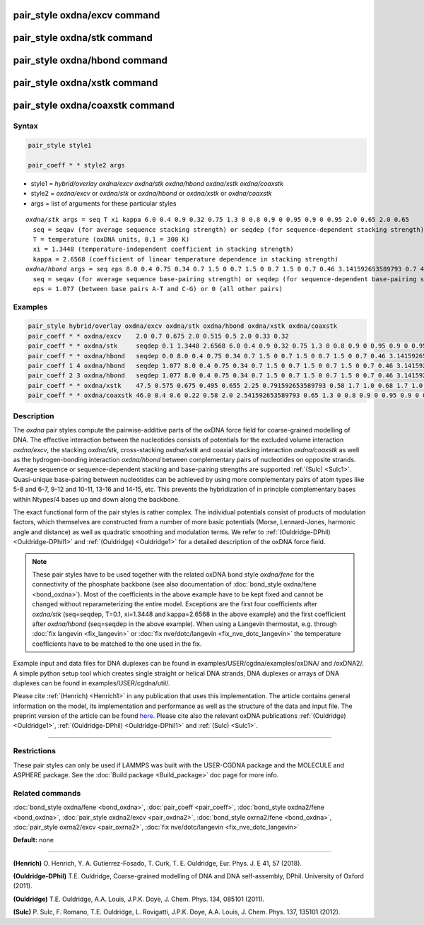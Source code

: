 .. index:: pair_style oxdna/excv

pair_style oxdna/excv command
=============================

pair_style oxdna/stk command
============================

pair_style oxdna/hbond command
==============================

pair_style oxdna/xstk command
=============================

pair_style oxdna/coaxstk command
================================

Syntax
""""""


.. code-block:: LAMMPS

   pair_style style1

   pair_coeff * * style2 args

* style1 = *hybrid/overlay oxdna/excv oxdna/stk oxdna/hbond oxdna/xstk oxdna/coaxstk*

* style2 = *oxdna/excv* or *oxdna/stk* or *oxdna/hbond* or *oxdna/xstk* or *oxdna/coaxstk*
* args = list of arguments for these particular styles


.. parsed-literal::

     *oxdna/stk* args = seq T xi kappa 6.0 0.4 0.9 0.32 0.75 1.3 0 0.8 0.9 0 0.95 0.9 0 0.95 2.0 0.65 2.0 0.65
       seq = seqav (for average sequence stacking strength) or seqdep (for sequence-dependent stacking strength)
       T = temperature (oxDNA units, 0.1 = 300 K)
       xi = 1.3448 (temperature-independent coefficient in stacking strength)
       kappa = 2.6568 (coefficient of linear temperature dependence in stacking strength)
     *oxdna/hbond* args = seq eps 8.0 0.4 0.75 0.34 0.7 1.5 0 0.7 1.5 0 0.7 1.5 0 0.7 0.46 3.141592653589793 0.7 4.0 1.5707963267948966 0.45 4.0 1.5707963267948966 0.45
       seq = seqav (for average sequence base-pairing strength) or seqdep (for sequence-dependent base-pairing strength)
       eps = 1.077 (between base pairs A-T and C-G) or 0 (all other pairs)

Examples
""""""""


.. code-block:: LAMMPS

   pair_style hybrid/overlay oxdna/excv oxdna/stk oxdna/hbond oxdna/xstk oxdna/coaxstk
   pair_coeff * * oxdna/excv    2.0 0.7 0.675 2.0 0.515 0.5 2.0 0.33 0.32
   pair_coeff * * oxdna/stk     seqdep 0.1 1.3448 2.6568 6.0 0.4 0.9 0.32 0.75 1.3 0 0.8 0.9 0 0.95 0.9 0 0.95 2.0 0.65 2.0 0.65
   pair_coeff * * oxdna/hbond   seqdep 0.0 8.0 0.4 0.75 0.34 0.7 1.5 0 0.7 1.5 0 0.7 1.5 0 0.7 0.46 3.141592653589793 0.7 4.0 1.5707963267948966 0.45 4.0 1.5707963267948966 0.45
   pair_coeff 1 4 oxdna/hbond   seqdep 1.077 8.0 0.4 0.75 0.34 0.7 1.5 0 0.7 1.5 0 0.7 1.5 0 0.7 0.46 3.141592653589793 0.7 4.0 1.5707963267948966 0.45 4.0 1.5707963267948966 0.45
   pair_coeff 2 3 oxdna/hbond   seqdep 1.077 8.0 0.4 0.75 0.34 0.7 1.5 0 0.7 1.5 0 0.7 1.5 0 0.7 0.46 3.141592653589793 0.7 4.0 1.5707963267948966 0.45 4.0 1.5707963267948966 0.45
   pair_coeff * * oxdna/xstk    47.5 0.575 0.675 0.495 0.655 2.25 0.791592653589793 0.58 1.7 1.0 0.68 1.7 1.0 0.68 1.5 0 0.65 1.7 0.875 0.68 1.7 0.875 0.68
   pair_coeff * * oxdna/coaxstk 46.0 0.4 0.6 0.22 0.58 2.0 2.541592653589793 0.65 1.3 0 0.8 0.9 0 0.95 0.9 0 0.95 2.0 -0.65 2.0 -0.65

Description
"""""""""""

The *oxdna* pair styles compute the pairwise-additive parts of the oxDNA force field
for coarse-grained modelling of DNA. The effective interaction between the nucleotides consists of potentials for the
excluded volume interaction *oxdna/excv*\ , the stacking *oxdna/stk*\ , cross-stacking *oxdna/xstk*
and coaxial stacking interaction *oxdna/coaxstk* as well
as the hydrogen-bonding interaction *oxdna/hbond* between complementary pairs of nucleotides on
opposite strands. Average sequence or sequence-dependent stacking and base-pairing strengths
are supported :ref:`(Sulc) <Sulc1>`. Quasi-unique base-pairing between nucleotides can be achieved by using 
more complementary pairs of atom types like 5-8 and 6-7, 9-12 and 10-11, 13-16 and 14-15, etc. 
This prevents the hybridization of in principle complementary bases within Ntypes/4 bases 
up and down along the backbone.

The exact functional form of the pair styles is rather complex.
The individual potentials consist of products of modulation factors,
which themselves are constructed from a number of more basic potentials
(Morse, Lennard-Jones, harmonic angle and distance) as well as quadratic smoothing and modulation terms.
We refer to :ref:`(Ouldridge-DPhil) <Ouldridge-DPhil1>` and :ref:`(Ouldridge) <Ouldridge1>`
for a detailed description of the oxDNA force field.

.. note::

   These pair styles have to be used together with the related oxDNA bond style
   *oxdna/fene* for the connectivity of the phosphate backbone (see also documentation of
   :doc:`bond_style oxdna/fene <bond_oxdna>`). Most of the coefficients
   in the above example have to be kept fixed and cannot be changed without reparameterizing the entire model.
   Exceptions are the first four coefficients after *oxdna/stk* (seq=seqdep, T=0.1, xi=1.3448 and kappa=2.6568 in the above example)
   and the first coefficient after *oxdna/hbond* (seq=seqdep in the above example).
   When using a Langevin thermostat, e.g. through :doc:`fix langevin <fix_langevin>`
   or :doc:`fix nve/dotc/langevin <fix_nve_dotc_langevin>`
   the temperature coefficients have to be matched to the one used in the fix.

Example input and data files for DNA duplexes can be found in examples/USER/cgdna/examples/oxDNA/ and /oxDNA2/.
A simple python setup tool which creates single straight or helical DNA strands,
DNA duplexes or arrays of DNA duplexes can be found in examples/USER/cgdna/util/.

Please cite :ref:`(Henrich) <Henrich1>` in any publication that uses
this implementation.  The article contains general information
on the model, its implementation and performance as well as the structure of
the data and input file. The preprint version of the article can be found
`here <PDF/USER-CGDNA.pdf>`_.
Please cite also the relevant oxDNA publications
:ref:`(Ouldridge) <Ouldridge1>`, 
:ref:`(Ouldridge-DPhil) <Ouldridge-DPhil1>`
and :ref:`(Sulc) <Sulc1>`.

----------


Restrictions
""""""""""""


These pair styles can only be used if LAMMPS was built with the
USER-CGDNA package and the MOLECULE and ASPHERE package.  See the
:doc:`Build package <Build_package>` doc page for more info.

Related commands
""""""""""""""""

:doc:`bond_style oxdna/fene <bond_oxdna>`, :doc:`pair_coeff <pair_coeff>`,
:doc:`bond_style oxdna2/fene <bond_oxdna>`, :doc:`pair_style oxdna2/excv <pair_oxdna2>`,
:doc:`bond_style oxrna2/fene <bond_oxdna>`, :doc:`pair_style oxrna2/excv <pair_oxrna2>`,
:doc:`fix nve/dotc/langevin <fix_nve_dotc_langevin>`
 
**Default:** none


----------

.. _Henrich1:

**(Henrich)** O. Henrich, Y. A. Gutierrez-Fosado, T. Curk, T. E. Ouldridge, Eur. Phys. J. E 41, 57 (2018).

.. _Ouldridge-DPhil1:

**(Ouldridge-DPhil)** T.E. Ouldridge, Coarse-grained modelling of DNA and DNA self-assembly, DPhil. University of Oxford (2011).

.. _Ouldridge1:

**(Ouldridge)** T.E. Ouldridge, A.A. Louis, J.P.K. Doye, J. Chem. Phys. 134, 085101 (2011).

.. _Sulc1:

**(Sulc)** P. Sulc, F. Romano, T.E. Ouldridge, L. Rovigatti, J.P.K. Doye, A.A. Louis, J. Chem. Phys. 137, 135101 (2012).
